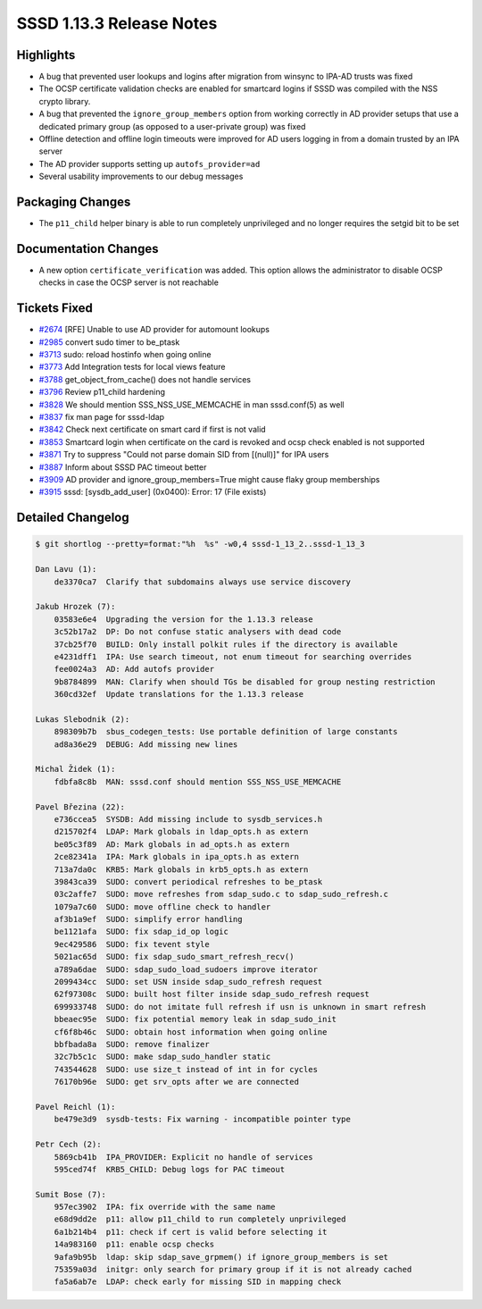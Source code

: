 SSSD 1.13.3 Release Notes
=========================

Highlights
----------

-  A bug that prevented user lookups and logins after migration from winsync to IPA-AD trusts was fixed
-  The OCSP certificate validation checks are enabled for smartcard logins if SSSD was compiled with the NSS crypto library.
-  A bug that prevented the ``ignore_group_members`` option from working correctly in AD provider setups that use a dedicated primary group (as opposed to a user-private group) was fixed
-  Offline detection and offline login timeouts were improved for AD users logging in from a domain trusted by an IPA server
-  The AD provider supports setting up ``autofs_provider=ad``
-  Several usability improvements to our debug messages

Packaging Changes
-----------------

-  The ``p11_child`` helper binary is able to run completely unprivileged and no longer requires the setgid bit to be set

Documentation Changes
---------------------

-  A new option ``certificate_verification`` was added. This option allows the administrator to disable OCSP checks in case the OCSP server is not reachable

Tickets Fixed
-------------

-  `#2674 <https://github.com/SSSD/sssd/issues/2674>`_ [RFE] Unable to use AD provider for automount lookups
-  `#2985 <https://github.com/SSSD/sssd/issues/2985>`_ convert sudo timer to be_ptask
-  `#3713 <https://github.com/SSSD/sssd/issues/3713>`_ sudo: reload hostinfo when going online
-  `#3773 <https://github.com/SSSD/sssd/issues/3773>`_ Add Integration tests for local views feature
-  `#3788 <https://github.com/SSSD/sssd/issues/3788>`_ get_object_from_cache() does not handle services
-  `#3796 <https://github.com/SSSD/sssd/issues/3796>`_ Review p11_child hardening
-  `#3828 <https://github.com/SSSD/sssd/issues/3828>`_ We should mention SSS_NSS_USE_MEMCACHE in man sssd.conf(5) as well
-  `#3837 <https://github.com/SSSD/sssd/issues/3837>`_ fix man page for sssd-ldap
-  `#3842 <https://github.com/SSSD/sssd/issues/3842>`_ Check next certificate on smart card if first is not valid
-  `#3853 <https://github.com/SSSD/sssd/issues/3853>`_ Smartcard login when certificate on the card is revoked and ocsp check enabled is not supported
-  `#3871 <https://github.com/SSSD/sssd/issues/3871>`_ Try to suppress "Could not parse domain SID from [(null)]" for IPA users
-  `#3887 <https://github.com/SSSD/sssd/issues/3887>`_ Inform about SSSD PAC timeout better
-  `#3909 <https://github.com/SSSD/sssd/issues/3909>`_ AD provider and ignore_group_members=True might cause flaky group memberships
-  `#3915 <https://github.com/SSSD/sssd/issues/3915>`_ sssd: [sysdb_add_user] (0x0400): Error: 17 (File exists)


Detailed Changelog
------------------

.. code-block:: release-notes-shortlog

    $ git shortlog --pretty=format:"%h  %s" -w0,4 sssd-1_13_2..sssd-1_13_3

    Dan Lavu (1):
        de3370ca7  Clarify that subdomains always use service discovery

    Jakub Hrozek (7):
        03583e6e4  Upgrading the version for the 1.13.3 release
        3c52b17a2  DP: Do not confuse static analysers with dead code
        37cb25f70  BUILD: Only install polkit rules if the directory is available
        e4231dff1  IPA: Use search timeout, not enum timeout for searching overrides
        fee0024a3  AD: Add autofs provider
        9b8784899  MAN: Clarify when should TGs be disabled for group nesting restriction
        360cd32ef  Update translations for the 1.13.3 release

    Lukas Slebodnik (2):
        898309b7b  sbus_codegen_tests: Use portable definition of large constants
        ad8a36e29  DEBUG: Add missing new lines

    Michal Židek (1):
        fdbfa8c8b  MAN: sssd.conf should mention SSS_NSS_USE_MEMCACHE

    Pavel Březina (22):
        e736ccea5  SYSDB: Add missing include to sysdb_services.h
        d215702f4  LDAP: Mark globals in ldap_opts.h as extern
        be05c3f89  AD: Mark globals in ad_opts.h as extern
        2ce82341a  IPA: Mark globals in ipa_opts.h as extern
        713a7da0c  KRB5: Mark globals in krb5_opts.h as extern
        39843ca39  SUDO: convert periodical refreshes to be_ptask
        03c2affe7  SUDO: move refreshes from sdap_sudo.c to sdap_sudo_refresh.c
        1079a7c60  SUDO: move offline check to handler
        af3b1a9ef  SUDO: simplify error handling
        be1121afa  SUDO: fix sdap_id_op logic
        9ec429586  SUDO: fix tevent style
        5021ac65d  SUDO: fix sdap_sudo_smart_refresh_recv()
        a789a6dae  SUDO: sdap_sudo_load_sudoers improve iterator
        2099434cc  SUDO: set USN inside sdap_sudo_refresh request
        62f97308c  SUDO: built host filter inside sdap_sudo_refresh request
        699933748  SUDO: do not imitate full refresh if usn is unknown in smart refresh
        bbeaec95e  SUDO: fix potential memory leak in sdap_sudo_init
        cf6f8b46c  SUDO: obtain host information when going online
        bbfbada8a  SUDO: remove finalizer
        32c7b5c1c  SUDO: make sdap_sudo_handler static
        743544628  SUDO: use size_t instead of int in for cycles
        76170b96e  SUDO: get srv_opts after we are connected

    Pavel Reichl (1):
        be479e3d9  sysdb-tests: Fix warning - incompatible pointer type

    Petr Cech (2):
        5869cb41b  IPA_PROVIDER: Explicit no handle of services
        595ced74f  KRB5_CHILD: Debug logs for PAC timeout

    Sumit Bose (7):
        957ec3902  IPA: fix override with the same name
        e68d9dd2e  p11: allow p11_child to run completely unprivileged
        6a1b214b4  p11: check if cert is valid before selecting it
        14a983160  p11: enable ocsp checks
        9afa9b95b  ldap: skip sdap_save_grpmem() if ignore_group_members is set
        75359a03d  initgr: only search for primary group if it is not already cached
        fa5a6ab7e  LDAP: check early for missing SID in mapping check
